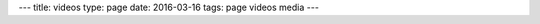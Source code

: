 ---
title: videos
type: page
date: 2016-03-16
tags: page videos media
---

.. raw:: html

    <div class="align-center"><iframe width="560" height="315" src="https://www.youtube.com/embed/videoseries?list=PLYHIXZQ0zjKRQaHTYpLMXobtpkKV-YvrX" frameborder="0" allowfullscreen></iframe></div>
